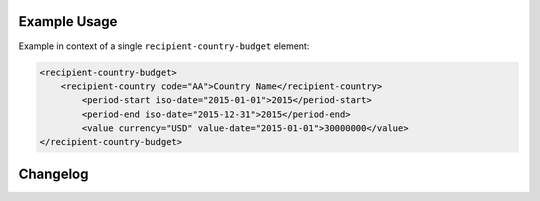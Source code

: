 Example Usage
~~~~~~~~~~~~~
Example in context of a single ``recipient-country-budget`` element:

.. code-block:: xml

		<recipient-country-budget>
		    <recipient-country code="AA">Country Name</recipient-country>
			<period-start iso-date="2015-01-01">2015</period-start>
			<period-end iso-date="2015-12-31">2015</period-end>
			<value currency="USD" value-date="2015-01-01">30000000</value>
		</recipient-country-budget>



Changelog
~~~~~~~~~
